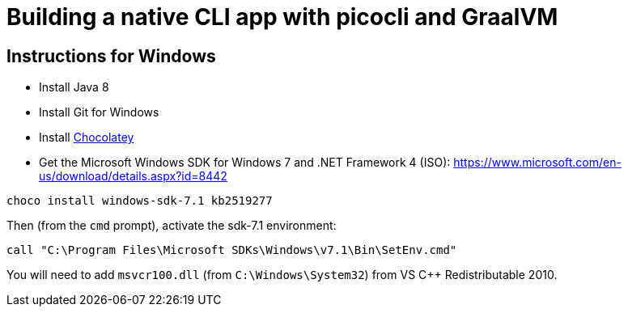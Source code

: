 = Building a native CLI app with picocli and GraalVM

== Instructions for Windows

* Install Java 8
* Install Git for Windows
* Install https://chocolatey.org/docs/installation[Chocolatey]
* Get the Microsoft Windows SDK for Windows 7 and .NET Framework 4 (ISO): https://www.microsoft.com/en-us/download/details.aspx?id=8442

----
choco install windows-sdk-7.1 kb2519277
----

Then (from the `cmd` prompt), activate the sdk-7.1 environment:

----
call "C:\Program Files\Microsoft SDKs\Windows\v7.1\Bin\SetEnv.cmd"
----

You will need to add `msvcr100.dll` (from `C:\Windows\System32`) from VS C++ Redistributable 2010.

